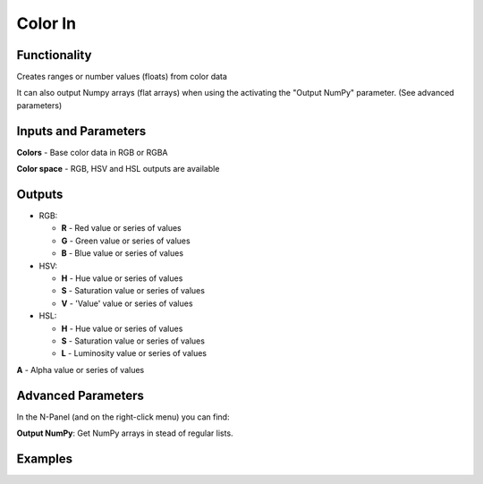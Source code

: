 Color In
========

Functionality
-------------

Creates ranges or number values (floats) from color data

It can also output Numpy arrays (flat arrays) when using the activating the "Output NumPy" parameter.
(See advanced parameters)


Inputs and Parameters
---------------------

**Colors** - Base color data in RGB or RGBA

**Color space** - RGB, HSV and HSL outputs are available

Outputs
-------

- RGB:

  - **R** - Red value or series of values

  - **G** - Green value or series of values

  - **B** - Blue value or series of values

- HSV:

  - **H** - Hue value or series of values

  - **S** - Saturation value or series of values

  - **V** - 'Value' value or series of values

- HSL:

  - **H** - Hue value or series of values

  - **S** - Saturation value or series of values

  - **L** - Luminosity value or series of values

**A** - Alpha value or series of values

Advanced Parameters
-------------------

In the N-Panel (and on the right-click menu) you can find:

**Output NumPy**: Get NumPy arrays in stead of regular lists.

Examples
--------

.. image:: https://raw.githubusercontent.com/vicdoval/sverchok/docs_images/images_for_docs/color/color_out/color_out_texture_hsv_sverchok_blender_example.png
